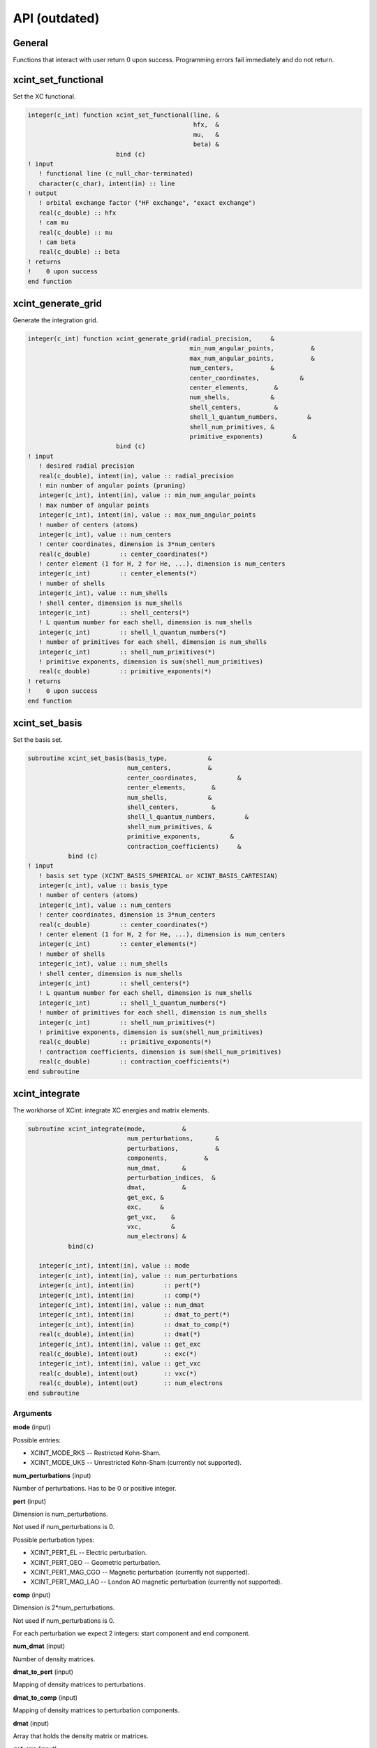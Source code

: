 

==============
API (outdated)
==============


General
=======

Functions that interact with user return 0 upon success.
Programming errors fail immediately and do not return.


xcint_set_functional
====================

Set the XC functional.

.. code-block:: fortran

   integer(c_int) function xcint_set_functional(line, &
                                                hfx,  &
                                                mu,   &
                                                beta) &
                           bind (c)
   ! input
      ! functional line (c_null_char-terminated)
      character(c_char), intent(in) :: line
   ! output
      ! orbital exchange factor ("HF exchange", "exact exchange")
      real(c_double) :: hfx
      ! cam mu
      real(c_double) :: mu
      ! cam beta
      real(c_double) :: beta
   ! returns
   !    0 upon success
   end function


xcint_generate_grid
===================

Generate the integration grid.

.. code-block:: fortran

   integer(c_int) function xcint_generate_grid(radial_precision,     &
                                               min_num_angular_points,          &
                                               max_num_angular_points,          &
                                               num_centers,          &
                                               center_coordinates,           &
                                               center_elements,       &
                                               num_shells,           &
                                               shell_centers,         &
                                               shell_l_quantum_numbers,        &
                                               shell_num_primitives, &
                                               primitive_exponents)        &
                           bind (c)
   ! input
      ! desired radial precision
      real(c_double), intent(in), value :: radial_precision
      ! min number of angular points (pruning)
      integer(c_int), intent(in), value :: min_num_angular_points
      ! max number of angular points
      integer(c_int), intent(in), value :: max_num_angular_points
      ! number of centers (atoms)
      integer(c_int), value :: num_centers
      ! center coordinates, dimension is 3*num_centers
      real(c_double)        :: center_coordinates(*)
      ! center element (1 for H, 2 for He, ...), dimension is num_centers
      integer(c_int)        :: center_elements(*)
      ! number of shells
      integer(c_int), value :: num_shells
      ! shell center, dimension is num_shells
      integer(c_int)        :: shell_centers(*)
      ! L quantum number for each shell, dimension is num_shells
      integer(c_int)        :: shell_l_quantum_numbers(*)
      ! number of primitives for each shell, dimension is num_shells
      integer(c_int)        :: shell_num_primitives(*)
      ! primitive exponents, dimension is sum(shell_num_primitives)
      real(c_double)        :: primitive_exponents(*)
   ! returns
   !    0 upon success
   end function


xcint_set_basis
===============

Set the basis set.

.. code-block:: fortran

   subroutine xcint_set_basis(basis_type,           &
                              num_centers,          &
                              center_coordinates,           &
                              center_elements,       &
                              num_shells,           &
                              shell_centers,         &
                              shell_l_quantum_numbers,        &
                              shell_num_primitives, &
                              primitive_exponents,        &
                              contraction_coefficients)     &
              bind (c)
   ! input
      ! basis set type (XCINT_BASIS_SPHERICAL or XCINT_BASIS_CARTESIAN)
      integer(c_int), value :: basis_type
      ! number of centers (atoms)
      integer(c_int), value :: num_centers
      ! center coordinates, dimension is 3*num_centers
      real(c_double)        :: center_coordinates(*)
      ! center element (1 for H, 2 for He, ...), dimension is num_centers
      integer(c_int)        :: center_elements(*)
      ! number of shells
      integer(c_int), value :: num_shells
      ! shell center, dimension is num_shells
      integer(c_int)        :: shell_centers(*)
      ! L quantum number for each shell, dimension is num_shells
      integer(c_int)        :: shell_l_quantum_numbers(*)
      ! number of primitives for each shell, dimension is num_shells
      integer(c_int)        :: shell_num_primitives(*)
      ! primitive exponents, dimension is sum(shell_num_primitives)
      real(c_double)        :: primitive_exponents(*)
      ! contraction coefficients, dimension is sum(shell_num_primitives)
      real(c_double)        :: contraction_coefficients(*)
   end subroutine


xcint_integrate
===============

The workhorse of XCint: integrate XC energies and matrix elements.

.. code-block:: fortran

   subroutine xcint_integrate(mode,          &
                              num_perturbations,      &
                              perturbations,          &
                              components,          &
                              num_dmat,      &
                              perturbation_indices,  &
                              dmat,          &
                              get_exc, &
                              exc,     &
                              get_vxc,    &
                              vxc,        &
                              num_electrons) &
              bind(c)

      integer(c_int), intent(in), value :: mode
      integer(c_int), intent(in), value :: num_perturbations
      integer(c_int), intent(in)        :: pert(*)
      integer(c_int), intent(in)        :: comp(*)
      integer(c_int), intent(in), value :: num_dmat
      integer(c_int), intent(in)        :: dmat_to_pert(*)
      integer(c_int), intent(in)        :: dmat_to_comp(*)
      real(c_double), intent(in)        :: dmat(*)
      integer(c_int), intent(in), value :: get_exc
      real(c_double), intent(out)       :: exc(*)
      integer(c_int), intent(in), value :: get_vxc
      real(c_double), intent(out)       :: vxc(*)
      real(c_double), intent(out)       :: num_electrons
   end subroutine


Arguments
---------

**mode** (input)

Possible entries:

- XCINT_MODE_RKS -- Restricted Kohn-Sham.
- XCINT_MODE_UKS -- Unrestricted Kohn-Sham (currently not supported).


**num_perturbations** (input)

Number of perturbations. Has to be 0 or positive integer.


**pert** (input)

Dimension is num_perturbations.

Not used if num_perturbations is 0.

Possible perturbation types:

- XCINT_PERT_EL -- Electric perturbation.
- XCINT_PERT_GEO -- Geometric perturbation.
- XCINT_PERT_MAG_CGO -- Magnetic perturbation (currently not supported).
- XCINT_PERT_MAG_LAO -- London AO magnetic perturbation (currently not supported).


**comp** (input)

Dimension is 2*num_perturbations.

Not used if num_perturbations is 0.

For each perturbation we expect 2 integers:
start component and end component.


**num_dmat** (input)

Number of density matrices.


**dmat_to_pert** (input)

Mapping of density matrices to perturbations.


**dmat_to_comp** (input)

Mapping of density matrices to perturbation components.


**dmat** (input)

Array that holds the density matrix or matrices.


**get_exc** (input)

- 0 -- Do not integrate the XC energy (derivatives).
- 1 -- Integrate the XC energy (derivatives).


**exc** (output)

Array that holds the integrated XC energy (derivative or derivatives).

Not touched if get_exc is 0.


**get_vxc** (input)

- 0 -- Do not integrate the XC potential matrix (derivatives).
- 1 -- Integrate the XC potential matrix (derivatives).


**vxc** (output)

Array that holds the integrated XC potential matrix (derivative or derivatives).

Not touched if get_vxc is 0.


**num_electrons** (output)

Integrated number of electrons.


xcint_set_stdout_function
=========================

Function which implements printing to "stdout".

.. code-block:: fortran

   subroutine xcint_set_stdout_function(fun) bind(c)
      type(c_funptr), intent(in), value :: fun
   ! input
      ! function with following signature
      ! integer(c_int) function fun(string) bind(c)
      !    character(kind=c_char, len=1), intent(in) :: string(*)
      ! end function
   end subroutine


xcint_set_stderr_function
=========================

Function which implements printing to "stderr".

.. code-block:: fortran

   subroutine xcint_set_stderr_function(fun) bind(c)
      type(c_funptr), intent(in), value :: fun
   ! input
      ! function with following signature
      ! integer(c_int) function fun(string) bind(c)
      !    character(kind=c_char, len=1), intent(in) :: string(*)
      ! end function
   end subroutine


xcint_integrate_worker
======================

Starts the MPI worker process.

.. code-block:: fortran

   subroutine xcint_integrate_worker() bind (c)
   end subroutine


xcint_print_splash
==================

Print splash screen

.. code-block:: fortran

   subroutine xcint_print_splash() bind (c)
   end subroutine
